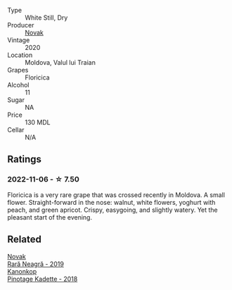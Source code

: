 #+attr_html: :class wine-main-image
[[file:/images/db/c20fb4-477e-40bc-ad90-dbee52766baa/2022-10-26-19-36-15-887080B6-118E-4628-9282-4A962E821FC7-1-105-c.webp]]

- Type :: White Still, Dry
- Producer :: [[barberry:/producers/632239c5-ab6a-427b-b119-861515f4ff23][Novak]]
- Vintage :: 2020
- Location :: Moldova, Valul lui Traian
- Grapes :: Floricica
- Alcohol :: 11
- Sugar :: NA
- Price :: 130 MDL
- Cellar :: N/A

** Ratings

*** 2022-11-06 - ☆ 7.50

Floricica is a very rare grape that was crossed recently in Moldova. A small flower. Straight-forward in the nose: walnut, white flowers, yoghurt with peach, and green apricot. Crispy, easygoing, and slightly watery. Yet the pleasant start of the evening.

** Related

#+begin_export html
<div class="flex-container">
  <a class="flex-item flex-item-left" href="/wines/48f2d982-1713-4d31-9f30-53d620d84ce7.html">
    <img class="flex-bottle" src="/images/48/f2d982-1713-4d31-9f30-53d620d84ce7/2022-10-26-19-27-07-02D06BBC-7AD5-4B14-A7E2-4354C8D155DD-1-105-c.webp"></img>
    <section class="h">Novak</section>
    <section class="h text-bolder">Rară Neagră - 2019</section>
  </a>

  <a class="flex-item flex-item-right" href="/wines/5143561a-3ce6-4c28-b1db-a0ec9ff8bd47.html">
    <img class="flex-bottle" src="/images/51/43561a-3ce6-4c28-b1db-a0ec9ff8bd47/2020-07-29-21-25-12-46EEB3EF-C2C0-4BDD-9A73-45AA7EB09A45-1-105-c.webp"></img>
    <section class="h">Kanonkop</section>
    <section class="h text-bolder">Pinotage Kadette - 2018</section>
  </a>

</div>
#+end_export
